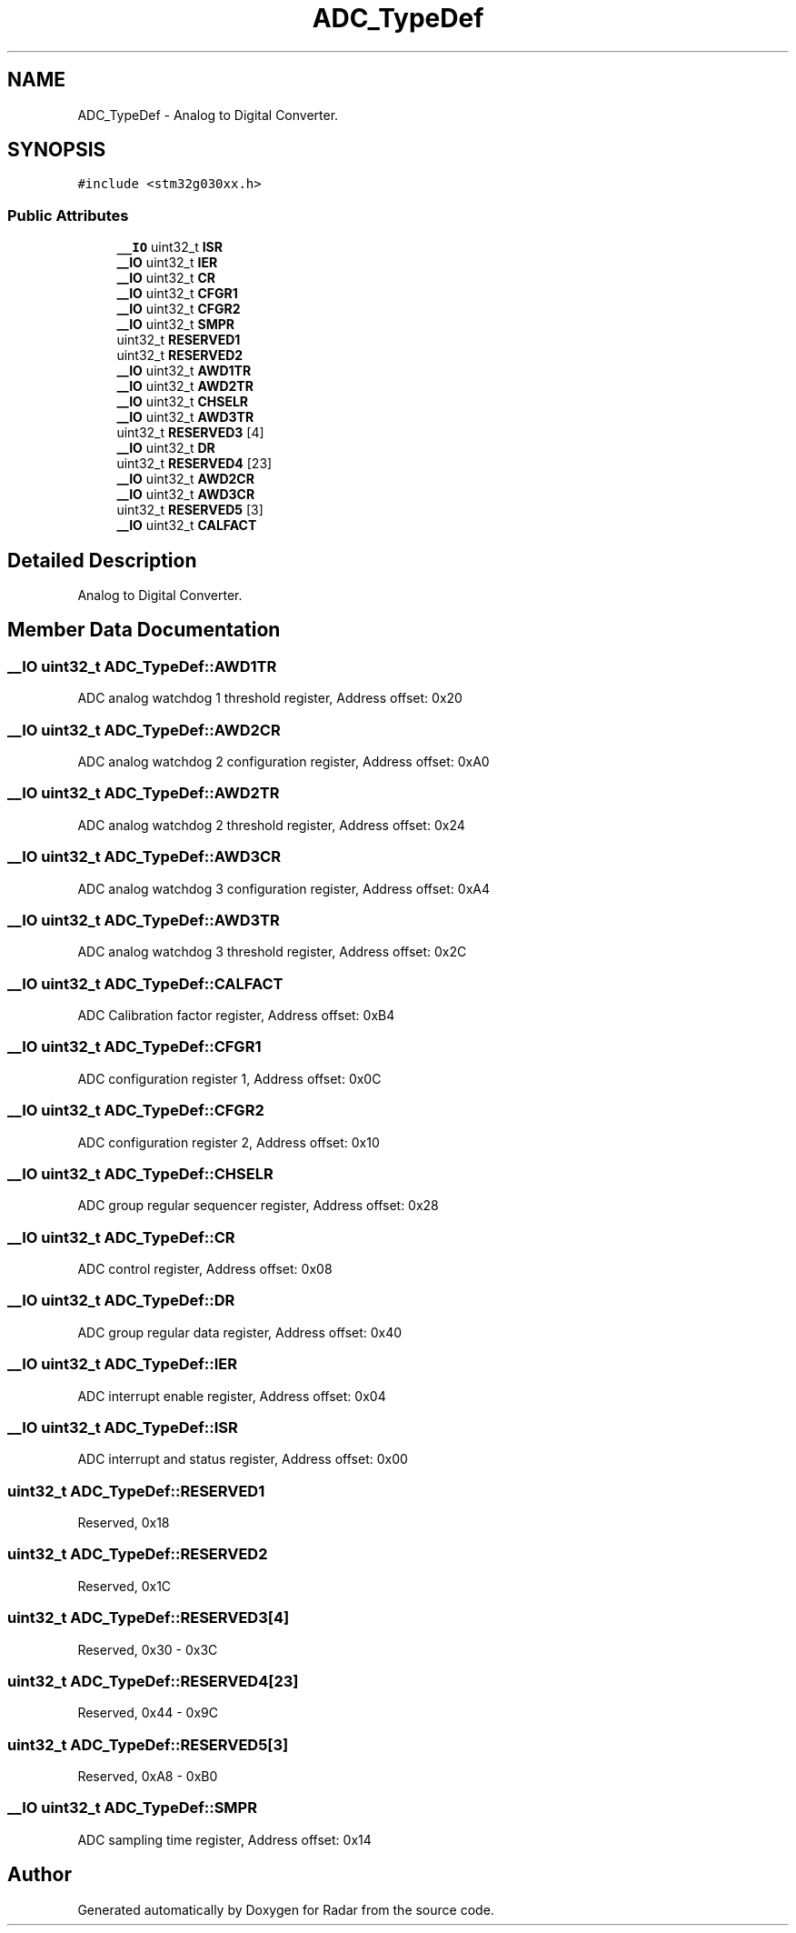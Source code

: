 .TH "ADC_TypeDef" 3 "Version 1.0.0" "Radar" \" -*- nroff -*-
.ad l
.nh
.SH NAME
ADC_TypeDef \- Analog to Digital Converter\&.  

.SH SYNOPSIS
.br
.PP
.PP
\fC#include <stm32g030xx\&.h>\fP
.SS "Public Attributes"

.in +1c
.ti -1c
.RI "\fB__IO\fP uint32_t \fBISR\fP"
.br
.ti -1c
.RI "\fB__IO\fP uint32_t \fBIER\fP"
.br
.ti -1c
.RI "\fB__IO\fP uint32_t \fBCR\fP"
.br
.ti -1c
.RI "\fB__IO\fP uint32_t \fBCFGR1\fP"
.br
.ti -1c
.RI "\fB__IO\fP uint32_t \fBCFGR2\fP"
.br
.ti -1c
.RI "\fB__IO\fP uint32_t \fBSMPR\fP"
.br
.ti -1c
.RI "uint32_t \fBRESERVED1\fP"
.br
.ti -1c
.RI "uint32_t \fBRESERVED2\fP"
.br
.ti -1c
.RI "\fB__IO\fP uint32_t \fBAWD1TR\fP"
.br
.ti -1c
.RI "\fB__IO\fP uint32_t \fBAWD2TR\fP"
.br
.ti -1c
.RI "\fB__IO\fP uint32_t \fBCHSELR\fP"
.br
.ti -1c
.RI "\fB__IO\fP uint32_t \fBAWD3TR\fP"
.br
.ti -1c
.RI "uint32_t \fBRESERVED3\fP [4]"
.br
.ti -1c
.RI "\fB__IO\fP uint32_t \fBDR\fP"
.br
.ti -1c
.RI "uint32_t \fBRESERVED4\fP [23]"
.br
.ti -1c
.RI "\fB__IO\fP uint32_t \fBAWD2CR\fP"
.br
.ti -1c
.RI "\fB__IO\fP uint32_t \fBAWD3CR\fP"
.br
.ti -1c
.RI "uint32_t \fBRESERVED5\fP [3]"
.br
.ti -1c
.RI "\fB__IO\fP uint32_t \fBCALFACT\fP"
.br
.in -1c
.SH "Detailed Description"
.PP 
Analog to Digital Converter\&. 
.SH "Member Data Documentation"
.PP 
.SS "\fB__IO\fP uint32_t ADC_TypeDef::AWD1TR"
ADC analog watchdog 1 threshold register, Address offset: 0x20 
.SS "\fB__IO\fP uint32_t ADC_TypeDef::AWD2CR"
ADC analog watchdog 2 configuration register, Address offset: 0xA0 
.SS "\fB__IO\fP uint32_t ADC_TypeDef::AWD2TR"
ADC analog watchdog 2 threshold register, Address offset: 0x24 
.SS "\fB__IO\fP uint32_t ADC_TypeDef::AWD3CR"
ADC analog watchdog 3 configuration register, Address offset: 0xA4 
.SS "\fB__IO\fP uint32_t ADC_TypeDef::AWD3TR"
ADC analog watchdog 3 threshold register, Address offset: 0x2C 
.SS "\fB__IO\fP uint32_t ADC_TypeDef::CALFACT"
ADC Calibration factor register, Address offset: 0xB4 
.SS "\fB__IO\fP uint32_t ADC_TypeDef::CFGR1"
ADC configuration register 1, Address offset: 0x0C 
.SS "\fB__IO\fP uint32_t ADC_TypeDef::CFGR2"
ADC configuration register 2, Address offset: 0x10 
.SS "\fB__IO\fP uint32_t ADC_TypeDef::CHSELR"
ADC group regular sequencer register, Address offset: 0x28 
.SS "\fB__IO\fP uint32_t ADC_TypeDef::CR"
ADC control register, Address offset: 0x08 
.SS "\fB__IO\fP uint32_t ADC_TypeDef::DR"
ADC group regular data register, Address offset: 0x40 
.SS "\fB__IO\fP uint32_t ADC_TypeDef::IER"
ADC interrupt enable register, Address offset: 0x04 
.SS "\fB__IO\fP uint32_t ADC_TypeDef::ISR"
ADC interrupt and status register, Address offset: 0x00 
.SS "uint32_t ADC_TypeDef::RESERVED1"
Reserved, 0x18 
.SS "uint32_t ADC_TypeDef::RESERVED2"
Reserved, 0x1C 
.SS "uint32_t ADC_TypeDef::RESERVED3[4]"
Reserved, 0x30 - 0x3C 
.SS "uint32_t ADC_TypeDef::RESERVED4[23]"
Reserved, 0x44 - 0x9C 
.SS "uint32_t ADC_TypeDef::RESERVED5[3]"
Reserved, 0xA8 - 0xB0 
.SS "\fB__IO\fP uint32_t ADC_TypeDef::SMPR"
ADC sampling time register, Address offset: 0x14 

.SH "Author"
.PP 
Generated automatically by Doxygen for Radar from the source code\&.
